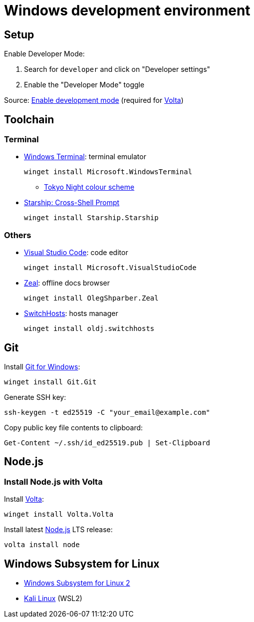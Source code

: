 = Windows development environment

== Setup

Enable Developer Mode:

. Search for `developer` and click on "Developer settings"
. Enable the "Developer Mode" toggle

Source: https://learn.microsoft.com/en-us/windows/apps/get-started/enable-your-device-for-development[Enable development mode]
(required for xref:_install_node_js_with_volta[Volta])

== Toolchain

=== Terminal

* https://github.com/microsoft/terminal[Windows Terminal]: terminal emulator
+
[source,powershell]
----
winget install Microsoft.WindowsTerminal
----
** https://github.com/g-e-o-m-e-t-r-i-c/tokyonight-windows-terminal[Tokyo Night colour scheme]

* https://starship.rs/[Starship: Cross-Shell Prompt]
+
[source,powershell]
----
winget install Starship.Starship
----

=== Others

* https://code.visualstudio.com/[Visual Studio Code]: code editor
+
[source,powershell]
----
winget install Microsoft.VisualStudioCode
----

* https://zealdocs.org/[Zeal]: offline docs browser
+
[source,powershell]
----
winget install OlegShparber.Zeal
----

* https://github.com/oldj/SwitchHosts[SwitchHosts]: hosts manager
+
[source,powershell]
----
winget install oldj.switchhosts
----

== Git

Install https://git-scm.com/download/win[Git for Windows]:

[source,powershell]
----
winget install Git.Git
----

Generate SSH key:

[source,powershell]
----
ssh-keygen -t ed25519 -C "your_email@example.com"
----

Copy public key file contents to clipboard:

[source,powershell]
----
Get-Content ~/.ssh/id_ed25519.pub | Set-Clipboard
----

== Node.js

=== Install Node.js with Volta

Install https://volta.sh/[Volta]:

[source,powershell]
----
winget install Volta.Volta
----

Install latest https://nodejs.org/[Node.js] LTS release:

[source,powershell]
----
volta install node
----

== Windows Subsystem for Linux

* https://learn.microsoft.com/en-us/windows/wsl/install#manual-installation-steps[Windows Subsystem for Linux 2]
* https://www.microsoft.com/store/productId/9PKR34TNCV07[Kali Linux] (WSL2)
